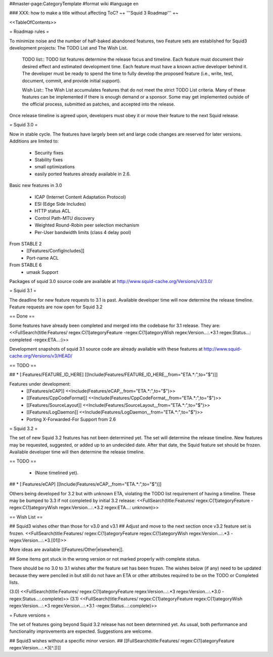 ##master-page:CategoryTemplate
#format wiki
#language en

### XXX: how to make a title without affecting ToC?
~+ '''Squid 3 Roadmap''' +~

<<TableOfContents>>

= Roadmap rules =

To minimize noise and the number of half-baked abandoned features, two Feature sets are established for Squid3 development projects: The TODO List and The Wish List.

  TODO list:: TODO list features determine the release focus and timeline. Each feature must document their desired effect and estimated development time. Each feature must have a known active developer behind it. The developer must be ready to spend the time to fully develop the proposed feature (i.e., write, test, document, commit, and provide initial support).

  Wish List:: The Wish List accumulates features that do not meet the strict TODO List criteria. Many of these features can be implemented if there is enough demand or a sponsor. Some may get implemented outside of the official process, submitted as patches, and accepted into the release.

Once release timeline is agreed upon, developers must obey it or move their feature to the next Squid release.



= Squid 3.0 =

Now in stable cycle. The features have largely been set and large code changes are reserved for later versions.
Additions are limited to:
 * Security fixes
 * Stability fixes
 * small optimizations
 * easily ported features already available in 2.6.

Basic new features in 3.0

 * ICAP (Internet Content Adaptation Protocol)
 * ESI (Edge Side Includes)
 * HTTP status ACL
 * Control Path-MTU discovery
 * Weighted Round-Robin peer selection mechanism
 * Per-User bandwidth limits (class 4 delay pool)

From STABLE 2
 * [[Features/ConfigIncludes]]
 * Port-name ACL

From STABLE 6
 * umask Support

Packages of squid 3.0 source code are available at
http://www.squid-cache.org/Versions/v3/3.0/

= Squid 3.1 =

The deadline for new feature requests to 3.1 is past. Available developer time will now determine the release timeline. Feature requests are now open for Squid 3.2

== Done ==

Some features have already been completed and merged into the codebase for 3.1 release. They are:
<<FullSearch(title:Features/ regex:C{1}ategoryFeature -regex:C{1}ategoryWish regex:Version...:.*3.1 regex:Status...: completed -regex:ETA...:)>>

Development snapshots of squid 3.1 source code are already available with these features at
http://www.squid-cache.org/Versions/v3/HEAD/

== TODO ==

##  * [:Features/FEATURE_ID_HERE] [[Include(Features/FEATURE_ID_HERE,,,from="ETA.*:",to="$")]]

Features under development:
 * [[Features/eCAP]] <<Include(Features/eCAP,,,from="ETA.*:",to="$")>>
 * [[Features/CppCodeFormat]] <<Include(Features/CppCodeFormat,,,from="ETA.*:",to="$")>>
 * [[Features/SourceLayout]] <<Include(Features/SourceLayout,,,from="ETA.*:",to="$")>>
 * [[Features/LogDaemon]] <<Include(Features/LogDaemon,,,from="ETA.*:",to="$")>>
 * Porting X-Forwarded-For Support from 2.6

= Squid 3.2 =

The set of new Squid 3.2 features has not been determined yet. The set will determine the release timeline.
New features may be requested, suggested, or added up to an undecided date. After that date, the Squid feature set should be frozen. Available developer time will then determine the release timeline.

== TODO ==

 * (None timelined yet).
## * [:Features/eCAP] [[Include(Features/eCAP,,,from="ETA.*:",to="$")]]

Others being developed for 3.2 but with unknown ETA, violating the TODO list requirement of having a timeline. These may be bumped to 3.3 if not completed by initial 3.2 release:
<<FullSearch(title:Features/ regex:C{1}ategoryFeature -regex:C{1}ategoryWish regex:Version...:.*3.2 regex:ETA...: unknown)>>

== Wish List ==

## Squid3 wishes other than those for v3.0 and v3.1
## Adjust and move to the next section once v3.2 feature set is frozen.
<<FullSearch(title:Features/ regex:C{1}ategoryFeature regex:C{1}ategoryWish regex:Version...:.*3 -regex:Version...:.*3\.[01])>>

More ideas are available [[Features/Other|elsewhere]].

## Some items got stuck in the wrong version or not marked properly with complete status.

There should be no 3.0 to 3.1 wishes after the feature set has been frozen. The wishes below (if any) need to be updated because they were penciled in but still do not have an ETA or other attributes required to be on the TODO or Completed lists.

(3.0)
<<FullSearch(title:Features/ regex:C{1}ategoryFeature regex:Version...:.*3 regex:Version...:.*3\.0 -regex:Status...:.complete)>>
(3.1)
<<FullSearch(title:Features/ regex:C{1}ategoryFeature regex:C{1}ategoryWish regex:Version...:.*3 regex:Version...:.*3\.1 -regex:Status...:.complete)>>


= Future versions =

The set of features going beyond Squid 3.2 release has not been determined yet. As usual, both performance and functionality improvements are expected. Suggestions are welcome.

## Squid3 wishes without a specific minor version.
## [[FullSearch(title:Features/ regex:C{1}ategoryFeature regex:Version...:.*3[^\.])]]
